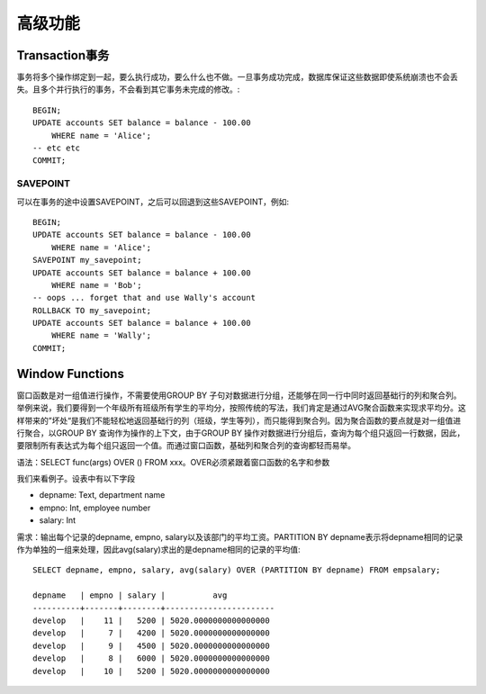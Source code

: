 高级功能
=====================================
Transaction事务
-----------------------------
事务将多个操作绑定到一起，要么执行成功，要么什么也不做。一旦事务成功完成，数据库保证这些数据即使系统崩溃也不会丢失。且多个并行执行的事务，不会看到其它事务未完成的修改。::

    BEGIN;
    UPDATE accounts SET balance = balance - 100.00
        WHERE name = 'Alice';
    -- etc etc
    COMMIT;

SAVEPOINT
~~~~~~~~~~~~~~~~~~~~~~~~
可以在事务的途中设置SAVEPOINT，之后可以回退到这些SAVEPOINT，例如::

    BEGIN;
    UPDATE accounts SET balance = balance - 100.00
        WHERE name = 'Alice';
    SAVEPOINT my_savepoint;
    UPDATE accounts SET balance = balance + 100.00
        WHERE name = 'Bob';
    -- oops ... forget that and use Wally's account
    ROLLBACK TO my_savepoint;
    UPDATE accounts SET balance = balance + 100.00
        WHERE name = 'Wally';
    COMMIT;


Window Functions
-----------------------------
窗口函数是对一组值进行操作，不需要使用GROUP BY 子句对数据进行分组，还能够在同一行中同时返回基础行的列和聚合列。举例来说，我们要得到一个年级所有班级所有学生的平均分，按照传统的写法，我们肯定是通过AVG聚合函数来实现求平均分。这样带来的”坏处“是我们不能轻松地返回基础行的列（班级，学生等列），而只能得到聚合列。因为聚合函数的要点就是对一组值进行聚合，以GROUP BY 查询作为操作的上下文，由于GROUP BY 操作对数据进行分组后，查询为每个组只返回一行数据，因此，要限制所有表达式为每个组只返回一个值。而通过窗口函数，基础列和聚合列的查询都轻而易举。

语法：SELECT func(args) OVER () FROM xxx。OVER必须紧跟着窗口函数的名字和参数

我们来看例子。设表中有以下字段

- depname: Text, department name
- empno: Int, employee number
- salary: Int

需求：输出每个记录的depname, empno, salary以及该部门的平均工资。PARTITION BY depname表示将depname相同的记录作为单独的一组来处理，因此avg(salary)求出的是depname相同的记录的平均值::

    SELECT depname, empno, salary, avg(salary) OVER (PARTITION BY depname) FROM empsalary;

    depname   | empno | salary |          avg
    ----------+-------+--------+-----------------------
    develop   |    11 |   5200 | 5020.0000000000000000
    develop   |     7 |   4200 | 5020.0000000000000000
    develop   |     9 |   4500 | 5020.0000000000000000
    develop   |     8 |   6000 | 5020.0000000000000000
    develop   |    10 |   5200 | 5020.0000000000000000

